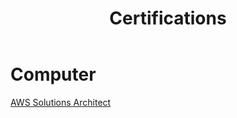 :PROPERTIES:
:ID:       020480e0-77cd-4e0b-9dc5-85e63ac43f9a
:END:
#+title: Certifications

* Computer
[[id:24d43f89-27be-44a7-8a31-0a949dbf96b6][AWS Solutions Architect]] 

